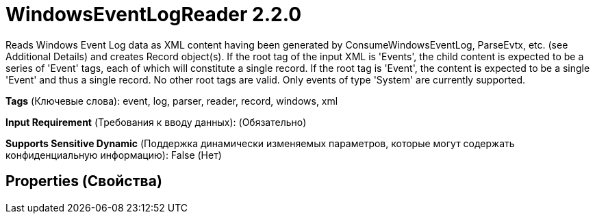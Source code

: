 = WindowsEventLogReader 2.2.0

Reads Windows Event Log data as XML content having been generated by ConsumeWindowsEventLog, ParseEvtx, etc. (see Additional Details) and creates Record object(s). If the root tag of the input XML is 'Events', the child content is expected to be a series of 'Event' tags, each of which will constitute a single record. If the root tag is 'Event', the content is expected to be a single 'Event' and thus a single record. No other root tags are valid. Only events of type 'System' are currently supported.

[horizontal]
*Tags* (Ключевые слова):
event, log, parser, reader, record, windows, xml
[horizontal]
*Input Requirement* (Требования к вводу данных):
 (Обязательно)
[horizontal]
*Supports Sensitive Dynamic* (Поддержка динамически изменяемых параметров, которые могут содержать конфиденциальную информацию):
 False (Нет) 



== Properties (Свойства)






















